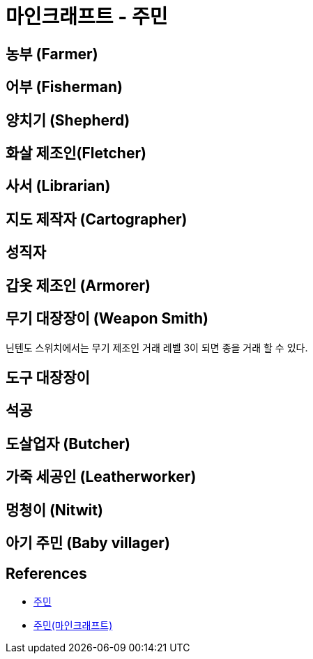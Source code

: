 = 마인크래프트 - 주민

== 농부 (Farmer)

== 어부 (Fisherman)

== 양치기 (Shepherd)


== 화살 제조인(Fletcher)

== 사서 (Librarian)

== 지도 제작자 (Cartographer)

== 성직자

== 갑옷 제조인 (Armorer)

== 무기 대장장이 (Weapon Smith)
닌텐도 스위치에서는 무기 제조인
거래 레벨 3이 되면 종을 거래 할 수 있다.

== 도구 대장장이

== 석공

== 도살업자 (Butcher)

== 가죽 세공인 (Leatherworker)

== 멍청이 (Nitwit)

== 아기 주민 (Baby villager)

== References

* https://minecraft-ko.gamepedia.com/%EC%A3%BC%EB%AF%BC[주민]

* https://namu.wiki/w/%EC%A3%BC%EB%AF%BC(%EB%A7%88%EC%9D%B8%ED%81%AC%EB%9E%98%ED%94%84%ED%8A%B8)[주민(마인크래프트)]

